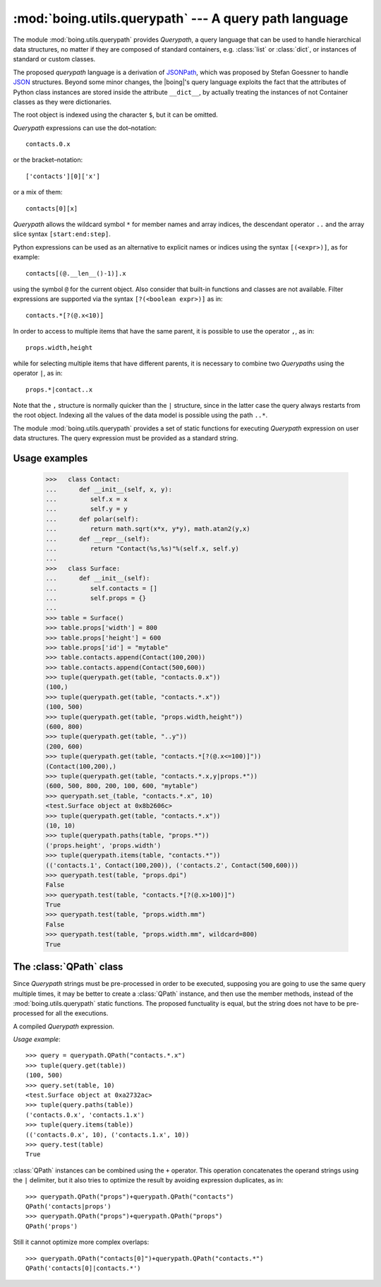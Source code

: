 ========================================================
 :mod:`boing.utils.querypath` --- A query path language
========================================================

.. module:: boing.utils.querypath
   :synopsis: A query path language

The module :mod:`boing.utils.querypath` provides *Querypath*, a query
language that can be used to handle hierarchical data structures, no
matter if they are composed of standard containers, e.g. :class:`list`
or :class:`dict`, or instances of standard or custom classes.

The proposed *querypath* language is a derivation of JSONPath_, which
was proposed by Stefan Goessner to handle JSON_ structures. Beyond
some minor changes, the |boing|'s query language exploits the fact
that the attributes of Python class instances are stored inside the
attribute ``__dict__``, by actually treating the instances of not
Container classes as they were dictionaries.

The root object is indexed using the character ``$``, but it can be
omitted.

*Querypath* expressions can use the dot–notation::

   contacts.0.x

or the bracket–notation::

   ['contacts'][0]['x']

or a mix of them::

   contacts[0][x]

*Querypath* allows the wildcard symbol ``*`` for member names and
array indices, the descendant operator ``..`` and the array slice
syntax ``[start:end:step]``.

Python expressions can be used as an alternative to explicit names or
indices using the syntax ``[(<expr>)]``, as for example::

   contacts[(@.__len__()-1)].x

using the symbol ``@`` for the current object. Also consider that
built-in functions and classes are not available. Filter expressions
are supported via the syntax ``[?(<boolean expr>)]`` as in::

   contacts.*[?(@.x<10)]

In order to access to multiple items that have the same parent, it is
possible to use the operator ``,``, as in::

   props.width,height

while for selecting multiple items that have different parents, it is
necessary to combine two *Querypaths* using the operator ``|``, as
in::

   props.*|contact..x

Note that the ``,`` structure is normally quicker than the ``|``
structure, since in the latter case the query always restarts from the
root object. Indexing all the values of the data model is possible
using the path ``..*``.

The module :mod:`boing.utils.querypath` provides a set of static
functions for executing *Querypath* expression on user data
structures. The query expression must be provided as a standard string.

.. function:: get(obj, path)

   Return an iterator over the *obj*'s attributes or items matched by
   *path*.

.. function:: set_(obj, path, value, tocopy=False)

   Set the value of *obj* indexed by *path* to *value*. Return *obj*
   if *tocopy* is ``False``, otherwise the copy of *obj* where the
   modification is applied.

   .. note::

      This function must be used carefully since it is supposed to set the
      requested property to all the matched objects of the structure even if
      they do not own such property. A common procedure is require to
      set a specific property only for the objects that already own
      such property. As an example::

	 >>> tuple(querypath.items(table, "..x"))
	 (('contacts.0.x', 100), ('contacts.1.x', 500))
         >>> querypath.set_(table, "..*[?(@.x)].x",10)
	 <test.Surface object at 0xa2732ac>
	 >>> tuple(querypath.items(table, "..x"))
	 (('contacts.0.x', 10), ('contacts.1.x', 10))

   .. note::

      The function :func:`set_` does not accepts the querypaths
      ``"$"`` and ``""``.

.. function:: paths(obj, path)

   Return an iterator over the paths that index the *obj*'s attributes
   or items matched by *path*.

.. function:: items(obj, path)

   Return an iterator over the pairs (path, value) of the *obj*'s
   items that are matched by *path*.

.. function:: test(obj, path, wildcard=NOWILDCARD)

   Return whether at least one *obj*'s attributes or items is matched
   by *path*. The object *wildcard* matches even if *path* does not
   completely match an item in obj.

.. attribute:: NOWILDCARD

   Option specifing that the method :func:`test` should not consider
   any wildcard.

Usage examples
==============

   >>>   class Contact:
   ...      def __init__(self, x, y):
   ...         self.x = x
   ...         self.y = y
   ...      def polar(self):
   ...         return math.sqrt(x*x, y*y), math.atan2(y,x)
   ...      def __repr__(self):
   ...         return "Contact(%s,%s)"%(self.x, self.y)
   ...
   >>>   class Surface:
   ...      def __init__(self):
   ...         self.contacts = []
   ...         self.props = {}
   ...
   >>> table = Surface()
   >>> table.props['width'] = 800
   >>> table.props['height'] = 600
   >>> table.props['id'] = "mytable"
   >>> table.contacts.append(Contact(100,200))
   >>> table.contacts.append(Contact(500,600))
   >>> tuple(querypath.get(table, "contacts.0.x"))
   (100,)
   >>> tuple(querypath.get(table, "contacts.*.x"))
   (100, 500)
   >>> tuple(querypath.get(table, "props.width,height"))
   (600, 800)
   >>> tuple(querypath.get(table, "..y"))
   (200, 600)
   >>> tuple(querypath.get(table, "contacts.*[?(@.x<=100)]"))
   (Contact(100,200),)
   >>> tuple(querypath.get(table, "contacts.*.x,y|props.*"))
   (600, 500, 800, 200, 100, 600, "mytable")
   >>> querypath.set_(table, "contacts.*.x", 10)
   <test.Surface object at 0x8b2606c>
   >>> tuple(querypath.get(table, "contacts.*.x"))
   (10, 10)
   >>> tuple(querypath.paths(table, "props.*"))
   ('props.height', 'props.width')
   >>> tuple(querypath.items(table, "contacts.*"))
   (('contacts.1', Contact(100,200)), ('contacts.2', Contact(500,600)))
   >>> querypath.test(table, "props.dpi")
   False
   >>> querypath.test(table, "contacts.*[?(@.x>100)]")
   True
   >>> querypath.test(table, "props.width.mm")
   False
   >>> querypath.test(table, "props.width.mm", wildcard=800)
   True

The :class:`QPath` class
========================

Since *Querypath* strings must be pre-processed in order to be
executed, supposing you are going to use the same query multiple
times, it may be better to create a :class:`QPath` instance, and then
use the member methods, instead of the :mod:`boing.utils.querypath`
static functions. The proposed functuality is equal, but the string
does not have to be pre-processed for all the executions.

.. class:: QPath(path)

   A compiled *Querypath* expression.

   .. method:: get(obj)

      Return an iterator over the *obj*'s attributes or items matched
      by this QPath.

   .. method:: set(obj, value, tocopy=False)

      Set the value of *obj* indexed by this QPath to *value*. Return
      *obj* if *tocopy* is ``False``, otherwise the copy of *obj*
      where the modification is applied.

   .. method:: paths(obj)

      Return an iterator over the paths that index the *obj*'s
      attributes or items matched by this QPath.

   .. method:: items(obj)

      Return an iterator over the pairs (path, value) of the *obj*'s
      items that are matched by this QPath.

   .. method:: test(obj, wildcard=NOWILDCARD)

      Return whether this QPath matches at least one *obj*'s
      attributes or items. The object *wildcard* matches even if
      *path* does not completely match an item in obj.

   *Usage example*::

      >>> query = querypath.QPath("contacts.*.x")
      >>> tuple(query.get(table))
      (100, 500)
      >>> query.set(table, 10)
      <test.Surface object at 0xa2732ac>
      >>> tuple(query.paths(table))
      ('contacts.0.x', 'contacts.1.x')
      >>> tuple(query.items(table))
      (('contacts.0.x', 10), ('contacts.1.x', 10))
      >>> query.test(table)
      True

   :class:`QPath` instances can be combined using the ``+``
   operator. This operation concatenates the operand strings using the
   ``|`` delimiter, but it also tries to optimize the result by
   avoiding expression duplicates, as in::

      >>> querypath.QPath("props")+querypath.QPath("contacts")
      QPath('contacts|props')
      >>> querypath.QPath("props")+querypath.QPath("props")
      QPath('props')

   Still it cannot optimize more complex overlaps::

      >>> querypath.QPath("contacts[0]")+querypath.QPath("contacts.*")
      QPath('contacts[0]|contacts.*')



.. _JSON: http://www.json.org
.. _JSONPath: http://goessner.net/articles/JsonPath/
